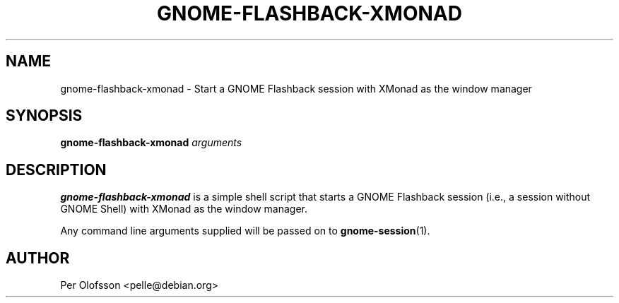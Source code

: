 .TH GNOME-FLASHBACK-XMONAD 1 "September 6, 2015"
.SH NAME
gnome-flashback-xmonad \- Start a GNOME Flashback session with XMonad
as the window manager
.SH SYNOPSIS
.B gnome-flashback-xmonad
.I arguments
.SH DESCRIPTION
.B gnome-flashback-xmonad
is a simple shell script that starts a GNOME Flashback session (i.e.,
a session without GNOME Shell) with XMonad as the window manager.

Any command line arguments supplied will be passed on to
\fBgnome-session\fR(1).

.SH AUTHOR
Per Olofsson <pelle@debian.org>
